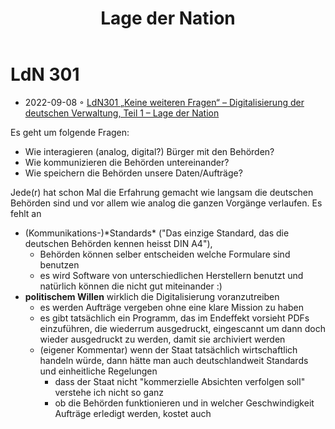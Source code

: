 #+created: 20210602095359832
#+modified: 20210602095551862
#+origin: https://lagedernation.org/
#+revision: 0
#+tags: Stub
#+title: Lage der Nation
#+type: text/vnd.tiddlywiki

* LdN 301
- 2022-09-08 ◦ [[https://lagedernation.org/podcast/ldn301-keine-weiteren-fragen-digitalisierung-der-deutschen-verwaltung-teil-1/][LdN301 „Keine weiteren Fragen“ – Digitalisierung der deutschen Verwaltung, Teil 1 – Lage der Nation]]

Es geht um folgende Fragen:
- Wie interagieren (analog, digital?) Bürger mit den Behörden?
- Wie kommunizieren die Behörden untereinander?
- Wie speichern die Behörden unsere Daten/Aufträge?

Jede(r) hat schon Mal die Erfahrung gemacht wie langsam die deutschen Behörden sind und vor allem wie analog die ganzen Vorgänge verlaufen. Es fehlt an
- (Kommunikations-)*Standards* ("Das einzige Standard, das die deutschen Behörden kennen heisst DIN A4"),
  - Behörden können selber entscheiden welche Formulare sind benutzen
  - es wird Software von unterschiedlichen Herstellern benutzt und natürlich können die nicht gut miteinander :)
- *politischem Willen* wirklich die Digitalisierung voranzutreiben
  - es werden Aufträge vergeben ohne eine klare Mission zu haben
  - es gibt tatsächlich ein Programm, das im Endeffekt vorsieht PDFs einzuführen, die wiederrum ausgedruckt, eingescannt um dann doch wieder ausgedruckt zu werden, damit sie archiviert werden
  - (eigener Kommentar) wenn der Staat tatsächlich wirtschaftlich handeln würde, dann hätte man auch deutschlandweit Standards und einheitliche Regelungen
    - dass der Staat nicht "kommerzielle Absichten verfolgen soll" verstehe ich nicht so ganz
    - ob die Behörden funktionieren und in welcher Geschwindigkeit Aufträge erledigt werden, kostet auch
